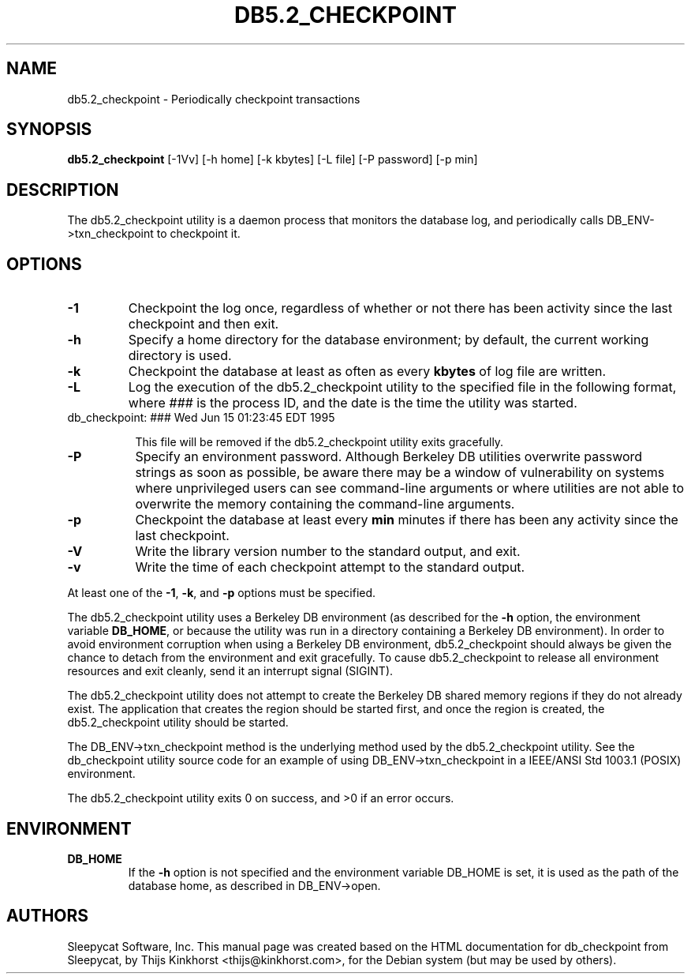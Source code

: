 .\" Manual Page for Berkely DB utils, created from upstream
.\" documentation by Thijs Kinkhorst <thijs@kinkhorst.com>.
.TH DB5.2_CHECKPOINT 1 "28 January 2005"
.SH NAME
db5.2_checkpoint \- Periodically checkpoint transactions
.SH SYNOPSIS
.B db5.2_checkpoint
[-1Vv] [-h home] [-k kbytes] [-L file] [-P password] [-p min]
.SH DESCRIPTION
The db5.2_checkpoint utility is a daemon process that monitors the database log,
and periodically calls DB_ENV->txn_checkpoint to checkpoint it.
.SH OPTIONS
.IP \fB\-1\fR
Checkpoint the log once, regardless of whether or not there has been
activity since the last checkpoint and then exit.
.IP \fB\-h\fR
Specify a home directory for the database environment; by
default, the current working directory is used.
.IP \fB\-k\fR
Checkpoint the database at least as often as every \fBkbytes\fR of log
file are written.
.IP \fB\-L\fR
Log the execution of the db5.2_checkpoint utility to the specified file in the
following format, where \fI###\fR is the process ID, and the date
is the time the utility was started.
.sp
.TP 8
db_checkpoint: ### Wed Jun 15 01:23:45 EDT 1995
.sp
This file will be removed if the db5.2_checkpoint utility exits gracefully.
.IP \fB\-P\fR
Specify an environment password.  Although Berkeley DB utilities overwrite
password strings as soon as possible, be aware there may be a window of
vulnerability on systems where unprivileged users can see command-line
arguments or where utilities are not able to overwrite the memory
containing the command-line arguments.
.IP \fB\-p\fR
Checkpoint the database at least every \fBmin\fR minutes if there has
been any activity since the last checkpoint.
.IP \fB\-V\fR
Write the library version number to the standard output, and exit.
.IP \fB\-v\fR
Write the time of each checkpoint attempt to the standard output.
.PP
At least one of the \fB-1\fR, \fB-k\fR, and \fB-p\fR options
must be specified.
.PP
The db5.2_checkpoint utility uses a Berkeley DB environment (as described for the
\fB-h\fR option, the environment variable \fBDB_HOME\fR, or
because the utility was run in a directory containing a Berkeley DB
environment).  In order to avoid environment corruption when using a
Berkeley DB environment, db5.2_checkpoint should always be given the chance to
detach from the environment and exit gracefully.  To cause db5.2_checkpoint
to release all environment resources and exit cleanly, send it an
interrupt signal (SIGINT).
.PP
The db5.2_checkpoint utility does not attempt to create the Berkeley DB
shared memory regions if they do not already exist.  The application
that creates the region should be started first, and once the region is
created, the db5.2_checkpoint utility should be started.
.PP
The DB_ENV->txn_checkpoint method is the underlying method used by the
db5.2_checkpoint utility. See the db_checkpoint utility source code for an
example of using DB_ENV->txn_checkpoint in a IEEE/ANSI Std 1003.1
(POSIX) environment.
.PP
The db5.2_checkpoint utility exits 0 on success, and >0 if an error occurs.
.PP
.SH ENVIRONMENT
.IP \fBDB_HOME\fR
If the \fB-h\fR option is not specified and the environment variable
DB_HOME is set, it is used as the path of the database home, as described
in DB_ENV->open.
.SH AUTHORS
Sleepycat Software, Inc. This manual page was created based on
the HTML documentation for db_checkpoint from Sleepycat,
by Thijs Kinkhorst <thijs@kinkhorst.com>,
for the Debian system (but may be used by others).
